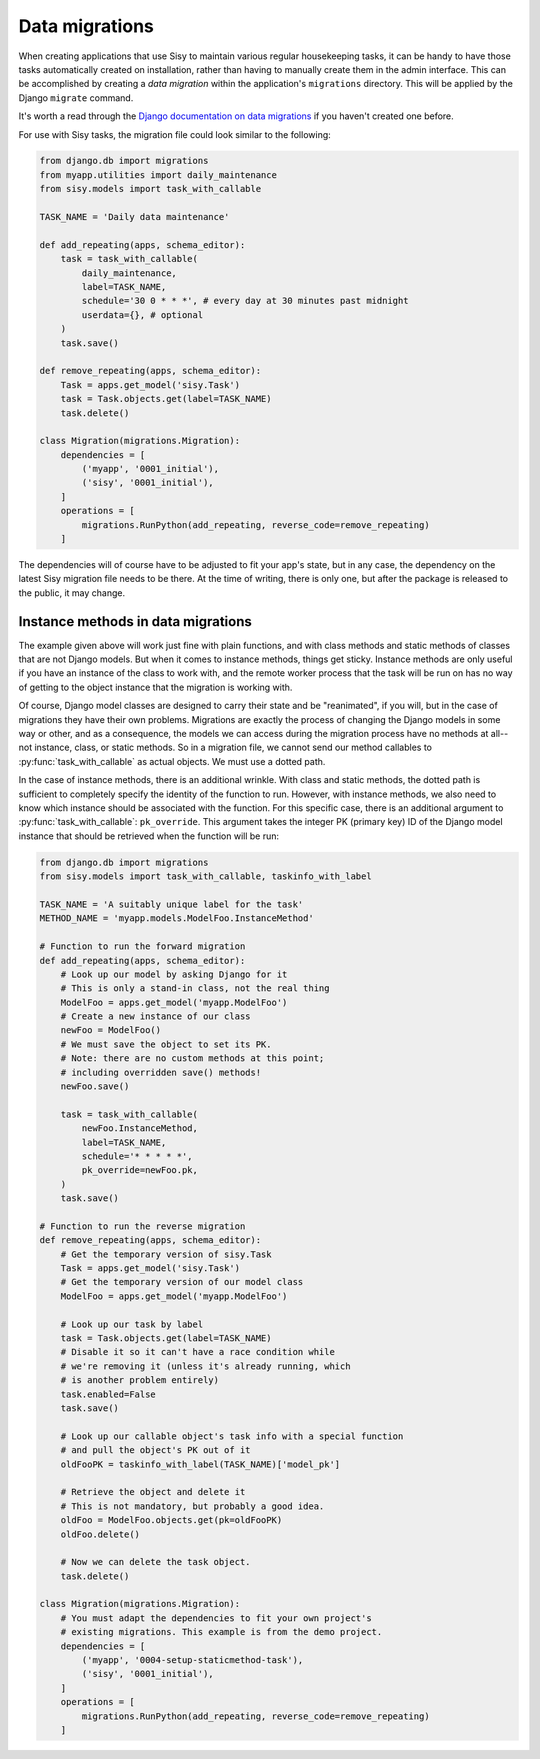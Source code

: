 Data migrations
===============

When creating applications that use Sisy to maintain various regular housekeeping
tasks, it can be handy to have those tasks automatically created on installation,
rather than having to manually create them in the admin interface.  This can be
accomplished by creating a *data migration* within the application's ``migrations``
directory.  This will be applied by the Django ``migrate`` command.

It's worth a read through the
`Django documentation on data migrations <https://docs.djangoproject.com/en/1.11/topics/migrations/#data-migrations>`_
if you haven't created one before.

For use with Sisy tasks, the migration file could look similar to the following:

..  code-block:: python

    from django.db import migrations
    from myapp.utilities import daily_maintenance
    from sisy.models import task_with_callable

    TASK_NAME = 'Daily data maintenance'

    def add_repeating(apps, schema_editor):
        task = task_with_callable(
            daily_maintenance,
            label=TASK_NAME,
            schedule='30 0 * * *', # every day at 30 minutes past midnight
            userdata={}, # optional
        )
        task.save()

    def remove_repeating(apps, schema_editor):
        Task = apps.get_model('sisy.Task')
        task = Task.objects.get(label=TASK_NAME)
        task.delete()

    class Migration(migrations.Migration):
        dependencies = [
            ('myapp', '0001_initial'),
            ('sisy', '0001_initial'),
        ]
        operations = [
            migrations.RunPython(add_repeating, reverse_code=remove_repeating)
        ]


The dependencies will of course have to be adjusted to fit your app's state,
but in any case, the dependency on the latest Sisy migration file needs to
be there.  At the time of writing, there is only one, but after the package
is released to the public, it may change.

Instance methods in data migrations
-----------------------------------

The example given above will work just fine with plain functions, and with class methods and static
methods of classes that are not Django models. But when it comes to instance methods, things get sticky.
Instance methods are only useful if you have an instance of the class to work with, and the remote
worker process that the task will be run on has no way of getting to the object instance that the
migration is working with.

Of course, Django model classes are designed to carry their state and be "reanimated", if you will,
but in the case of migrations they have their own problems.  Migrations are exactly the process of
changing the Django models in some way or other, and as a consequence, the models we can access
during the migration process have no methods at all--not instance, class, or static methods.  So
in a migration file, we cannot send our method callables to :py:func:`task_with_callable` as actual objects.
We must use a dotted path.

In the case of instance methods, there is an additional wrinkle. With class and static methods,
the dotted path is sufficient to completely specify the identity of the function to run.  However,
with instance methods, we also need to know which instance should be associated with the function.
For this specific case, there is an additional argument to :py:func:`task_with_callable`: ``pk_override``.
This argument takes the integer PK (primary key) ID of the Django model instance that should be retrieved
when the function will be run:

.. code-block:: python

    from django.db import migrations
    from sisy.models import task_with_callable, taskinfo_with_label

    TASK_NAME = 'A suitably unique label for the task'
    METHOD_NAME = 'myapp.models.ModelFoo.InstanceMethod'

    # Function to run the forward migration
    def add_repeating(apps, schema_editor):
        # Look up our model by asking Django for it
        # This is only a stand-in class, not the real thing
        ModelFoo = apps.get_model('myapp.ModelFoo')
        # Create a new instance of our class
        newFoo = ModelFoo()
        # We must save the object to set its PK.
        # Note: there are no custom methods at this point;
        # including overridden save() methods!
        newFoo.save()

        task = task_with_callable(
            newFoo.InstanceMethod,
            label=TASK_NAME,
            schedule='* * * * *',
            pk_override=newFoo.pk,
        )
        task.save()

    # Function to run the reverse migration
    def remove_repeating(apps, schema_editor):
        # Get the temporary version of sisy.Task
        Task = apps.get_model('sisy.Task')
        # Get the temporary version of our model class
        ModelFoo = apps.get_model('myapp.ModelFoo')

        # Look up our task by label
        task = Task.objects.get(label=TASK_NAME)
        # Disable it so it can't have a race condition while
        # we're removing it (unless it's already running, which
        # is another problem entirely)
        task.enabled=False
        task.save()

        # Look up our callable object's task info with a special function
        # and pull the object's PK out of it
        oldFooPK = taskinfo_with_label(TASK_NAME)['model_pk']

        # Retrieve the object and delete it
        # This is not mandatory, but probably a good idea.
        oldFoo = ModelFoo.objects.get(pk=oldFooPK)
        oldFoo.delete()

        # Now we can delete the task object.
        task.delete()

    class Migration(migrations.Migration):
        # You must adapt the dependencies to fit your own project's
        # existing migrations. This example is from the demo project.
        dependencies = [
            ('myapp', '0004-setup-staticmethod-task'),
            ('sisy', '0001_initial'),
        ]
        operations = [
            migrations.RunPython(add_repeating, reverse_code=remove_repeating)
        ]

